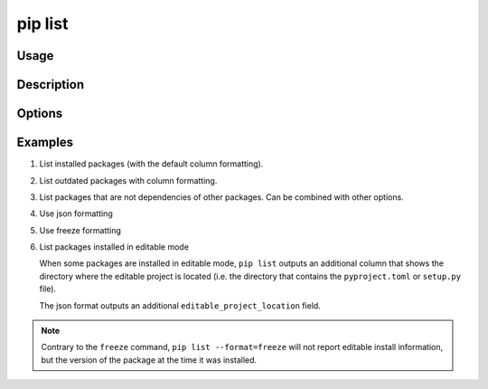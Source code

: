 .. _`pip list`:

========
pip list
========



Usage
=====

.. tab:: Unix/macOS

   .. pip-command-usage:: list "python -m pip"

.. tab:: Windows

   .. pip-command-usage:: list "py -m pip"


Description
===========

.. pip-command-description:: list


Options
=======

.. pip-command-options:: list

.. pip-index-options:: list


Examples
========

#. List installed packages (with the default column formatting).

   .. tab:: Unix/macOS

      .. code-block:: console

         $ python -m pip list
         Package Version
         ------- -------
         docopt  0.6.2
         idlex   1.13
         jedi    0.9.0

   .. tab:: Windows

      .. code-block:: console

         C:\> py -m pip list
         Package Version
         ------- -------
         docopt  0.6.2
         idlex   1.13
         jedi    0.9.0

#. List outdated packages with column formatting.

   .. tab:: Unix/macOS

      .. code-block:: console

         $ python -m pip list --outdated --format columns
         Package    Version Latest Type
         ---------- ------- ------ -----
         retry      0.8.1   0.9.1  wheel
         setuptools 20.6.7  21.0.0 wheel

   .. tab:: Windows

      .. code-block:: console

         C:\> py -m pip list --outdated --format columns
         Package    Version Latest Type
         ---------- ------- ------ -----
         retry      0.8.1   0.9.1  wheel
         setuptools 20.6.7  21.0.0 wheel

#. List packages that are not dependencies of other packages. Can be combined with
   other options.

   .. tab:: Unix/macOS

      .. code-block:: console

         $ python -m pip list --outdated --not-required
         Package  Version Latest Type
         -------- ------- ------ -----
         docutils 0.14    0.17.1 wheel

   .. tab:: Windows

      .. code-block:: console

         C:\> py -m pip list --outdated --not-required
         Package  Version Latest Type
         -------- ------- ------ -----
         docutils 0.14    0.17.1 wheel

#. Use json formatting

   .. tab:: Unix/macOS

      .. code-block:: console

         $ python -m pip list --format=json
         [{'name': 'colorama', 'version': '0.3.7'}, {'name': 'docopt', 'version': '0.6.2'}, ...

   .. tab:: Windows

      .. code-block:: console

         C:\> py -m pip list --format=json
         [{'name': 'colorama', 'version': '0.3.7'}, {'name': 'docopt', 'version': '0.6.2'}, ...

#. Use freeze formatting

   .. tab:: Unix/macOS

      .. code-block:: console

         $ python -m pip list --format=freeze
         colorama==0.3.7
         docopt==0.6.2
         idlex==1.13
         jedi==0.9.0

   .. tab:: Windows

      .. code-block:: console

         C:\> py -m pip list --format=freeze
         colorama==0.3.7
         docopt==0.6.2
         idlex==1.13
         jedi==0.9.0

#. List packages installed in editable mode

   When some packages are installed in editable mode, ``pip list`` outputs an
   additional column that shows the directory where the editable project is
   located (i.e. the directory that contains the ``pyproject.toml`` or
   ``setup.py`` file).

   .. tab:: Unix/macOS

      .. code-block:: console

         $ python -m pip list
         Package          Version  Editable project location
         ---------------- -------- -------------------------------------
         pip              21.2.4
         pip-test-package 0.1.1    /home/you/.venv/src/pip-test-package
         setuptools       57.4.0
         wheel            0.36.2


   .. tab:: Windows

      .. code-block:: console

         C:\> py -m pip list
         Package          Version  Editable project location
         ---------------- -------- ----------------------------------------
         pip              21.2.4
         pip-test-package 0.1.1    C:\Users\You\.venv\src\pip-test-package
         setuptools       57.4.0
         wheel            0.36.2

   The json format outputs an additional ``editable_project_location`` field.

   .. tab:: Unix/macOS

      .. code-block:: console

         $ python -m pip list --format=json | python -m json.tool
         [
           {
             "name": "pip",
             "version": "21.2.4",
           },
           {
             "name": "pip-test-package",
             "version": "0.1.1",
             "editable_project_location": "/home/you/.venv/src/pip-test-package"
           },
           {
             "name": "setuptools",
             "version": "57.4.0"
           },
           {
             "name": "wheel",
             "version": "0.36.2"
           }
         ]

   .. tab:: Windows

      .. code-block:: console

         C:\> py -m pip list --format=json | py -m json.tool
         [
           {
             "name": "pip",
             "version": "21.2.4",
           },
           {
             "name": "pip-test-package",
             "version": "0.1.1",
             "editable_project_location": "C:\Users\You\.venv\src\pip-test-package"
           },
           {
             "name": "setuptools",
             "version": "57.4.0"
           },
           {
             "name": "wheel",
             "version": "0.36.2"
           }
         ]

.. note::

   Contrary to the ``freeze``  command, ``pip list --format=freeze`` will not
   report editable install information, but the version of the package at the
   time it was installed.
